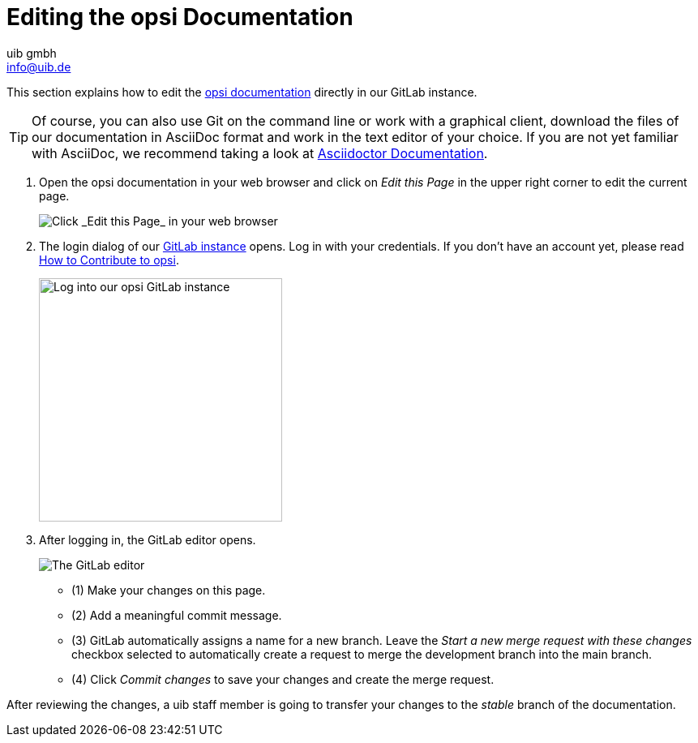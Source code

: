 ////
; Copyright (c) uib gmbh (www.uib.de)
; This documentation is owned by uib
; and published under the german creative commons by-sa license
; see:
; https://creativecommons.org/licenses/by-sa/3.0/de/
; https://creativecommons.org/licenses/by-sa/3.0/de/legalcode
; english:
; https://creativecommons.org/licenses/by-sa/3.0/
; https://creativecommons.org/licenses/by-sa/3.0/legalcode
;
; credits: https://www.opsi.org/credits/
////

:Author:    uib gmbh
:Email:     info@uib.de
:Revision:  4.1
:toclevels: 6
:doctype:   book

[[opsi-docs-contribute]]
= Editing the opsi Documentation

This section explains how to edit the https://docs.opsi.org[opsi documentation] directly in our GitLab instance.

TIP: Of course, you can also use Git on the command line or work with a graphical client, download the files of our documentation in AsciiDoc format and work in the text editor of your choice. If you are not yet familiar with AsciiDoc, we recommend taking a look at https://docs.asciidoctor.org/[Asciidoctor Documentation].

. Open the opsi documentation in your web browser and click on _Edit this Page_ in the upper right corner to edit the current page.
+
image::4.2@opsi-docs-en:manual:readme/opsidoc-edit-page-en.png["Click _Edit this Page_ in your web browser"]
+
. The login dialog of our https://gitlab.uib.de[GitLab instance] opens. Log in with your credentials. If you don't have an account yet, please read xref:../contribute.adoc[How to Contribute to opsi].
+
image::4.2@opsi-docs-en:manual:readme/opsidoc-gitlab-login.png["Log into our opsi GitLab instance"300]
+
. After logging in, the GitLab editor opens. 
+
image::4.2@opsi-docs-en:manual:readme/opsidoc-edit.png["The GitLab editor"]
+
- (1) Make your changes on this page.
- (2) Add a meaningful commit message.
- (3) GitLab automatically assigns a name for a new branch. Leave the _Start a new merge request with these changes_ checkbox selected to automatically create a request to merge the development branch into the main branch.
- (4) Click _Commit changes_ to save your changes and create the merge request.

After reviewing the changes, a uib staff member is going to transfer your changes to the _stable_ branch of the documentation.
